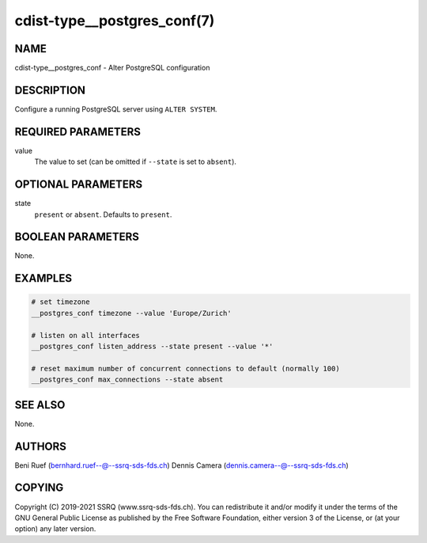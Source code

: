 cdist-type__postgres_conf(7)
============================

NAME
----
cdist-type__postgres_conf - Alter PostgreSQL configuration


DESCRIPTION
-----------
Configure a running PostgreSQL server using ``ALTER SYSTEM``.


REQUIRED PARAMETERS
-------------------
value
   The value to set (can be omitted if ``--state`` is set to ``absent``).


OPTIONAL PARAMETERS
-------------------
state
   ``present`` or ``absent``.
   Defaults to ``present``.


BOOLEAN PARAMETERS
------------------
None.


EXAMPLES
--------

.. code-block:: sh

   # set timezone
   __postgres_conf timezone --value 'Europe/Zurich'

   # listen on all interfaces
   __postgres_conf listen_address --state present --value '*'

   # reset maximum number of concurrent connections to default (normally 100)
   __postgres_conf max_connections --state absent


SEE ALSO
--------
None.


AUTHORS
-------
Beni Ruef (bernhard.ruef--@--ssrq-sds-fds.ch)
Dennis Camera (dennis.camera--@--ssrq-sds-fds.ch)


COPYING
-------
Copyright \(C) 2019-2021 SSRQ (www.ssrq-sds-fds.ch).
You can redistribute it and/or modify it under the terms of the GNU General
Public License as published by the Free Software Foundation, either version 3 of
the License, or (at your option) any later version.
